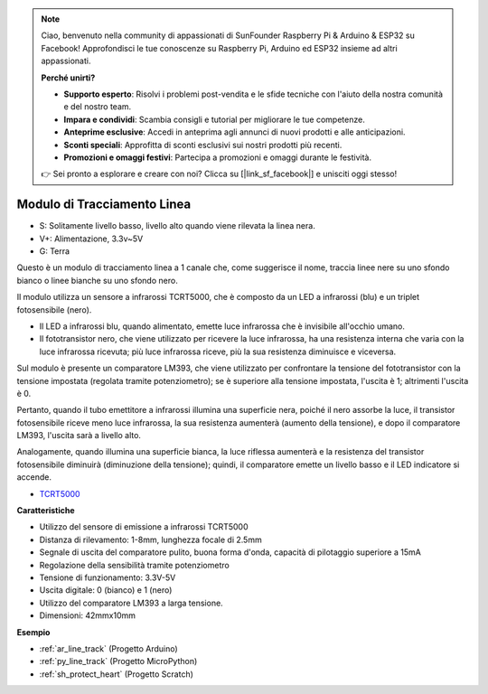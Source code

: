 .. note::

    Ciao, benvenuto nella community di appassionati di SunFounder Raspberry Pi & Arduino & ESP32 su Facebook! Approfondisci le tue conoscenze su Raspberry Pi, Arduino ed ESP32 insieme ad altri appassionati.

    **Perché unirti?**

    - **Supporto esperto**: Risolvi i problemi post-vendita e le sfide tecniche con l'aiuto della nostra comunità e del nostro team.
    - **Impara e condividi**: Scambia consigli e tutorial per migliorare le tue competenze.
    - **Anteprime esclusive**: Accedi in anteprima agli annunci di nuovi prodotti e alle anticipazioni.
    - **Sconti speciali**: Approfitta di sconti esclusivi sui nostri prodotti più recenti.
    - **Promozioni e omaggi festivi**: Partecipa a promozioni e omaggi durante le festività.

    👉 Sei pronto a esplorare e creare con noi? Clicca su [|link_sf_facebook|] e unisciti oggi stesso!

.. _cpn_line_track:

Modulo di Tracciamento Linea
================================

.. image:: img/line_track.png
    :width: 400
    :align: center

* S: Solitamente livello basso, livello alto quando viene rilevata la linea nera.
* V+: Alimentazione, 3.3v~5V
* G: Terra

Questo è un modulo di tracciamento linea a 1 canale che, come suggerisce il nome, traccia linee nere su uno sfondo bianco o linee bianche su uno sfondo nero.

.. image:: img/tcrt5000.jpg
    :width: 200
    :align: center

Il modulo utilizza un sensore a infrarossi TCRT5000, che è composto da un LED a infrarossi (blu) e un triplet fotosensibile (nero).

* Il LED a infrarossi blu, quando alimentato, emette luce infrarossa che è invisibile all'occhio umano.
* Il fototransistor nero, che viene utilizzato per ricevere la luce infrarossa, ha una resistenza interna che varia con la luce infrarossa ricevuta; più luce infrarossa riceve, più la sua resistenza diminuisce e viceversa.

Sul modulo è presente un comparatore LM393, che viene utilizzato per confrontare la tensione del fototransistor con la tensione impostata (regolata tramite potenziometro); se è superiore alla tensione impostata, l'uscita è 1; altrimenti l'uscita è 0.

Pertanto, quando il tubo emettitore a infrarossi illumina una superficie nera, poiché il nero assorbe la luce, il transistor fotosensibile riceve meno luce infrarossa, la sua resistenza aumenterà (aumento della tensione), e dopo il comparatore LM393, l'uscita sarà a livello alto.

Analogamente, quando illumina una superficie bianca, la luce riflessa aumenterà e la resistenza del transistor fotosensibile diminuirà (diminuzione della tensione); quindi, il comparatore emette un livello basso e il LED indicatore si accende.



* `TCRT5000 <https://www.vishay.com/docs/83760/tcrt5000.pdf>`_

**Caratteristiche**

* Utilizzo del sensore di emissione a infrarossi TCRT5000
* Distanza di rilevamento: 1-8mm, lunghezza focale di 2.5mm
* Segnale di uscita del comparatore pulito, buona forma d'onda, capacità di pilotaggio superiore a 15mA
* Regolazione della sensibilità tramite potenziometro
* Tensione di funzionamento: 3.3V-5V
* Uscita digitale: 0 (bianco) e 1 (nero)
* Utilizzo del comparatore LM393 a larga tensione.
* Dimensioni: 42mmx10mm


**Esempio**

* :ref:`ar_line_track` (Progetto Arduino)
* :ref:`py_line_track` (Progetto MicroPython)
* :ref:`sh_protect_heart` (Progetto Scratch)

